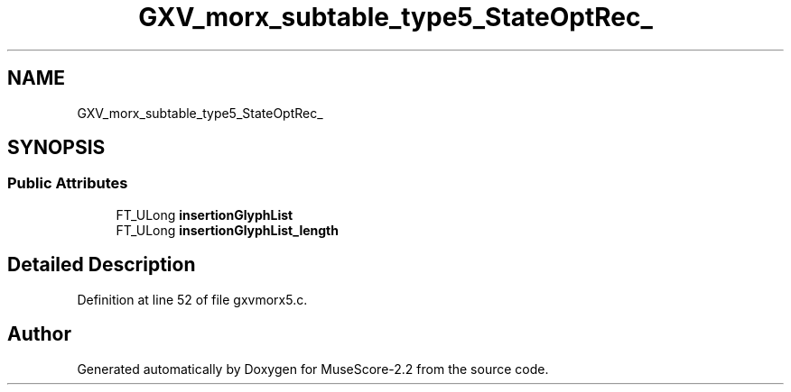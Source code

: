 .TH "GXV_morx_subtable_type5_StateOptRec_" 3 "Mon Jun 5 2017" "MuseScore-2.2" \" -*- nroff -*-
.ad l
.nh
.SH NAME
GXV_morx_subtable_type5_StateOptRec_
.SH SYNOPSIS
.br
.PP
.SS "Public Attributes"

.in +1c
.ti -1c
.RI "FT_ULong \fBinsertionGlyphList\fP"
.br
.ti -1c
.RI "FT_ULong \fBinsertionGlyphList_length\fP"
.br
.in -1c
.SH "Detailed Description"
.PP 
Definition at line 52 of file gxvmorx5\&.c\&.

.SH "Author"
.PP 
Generated automatically by Doxygen for MuseScore-2\&.2 from the source code\&.
